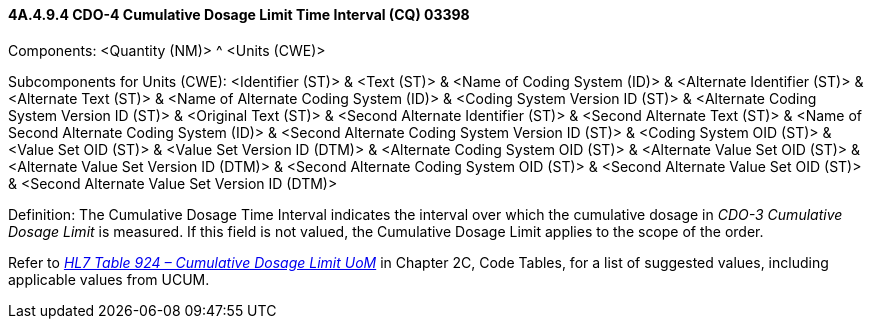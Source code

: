==== 4A.4.9.4 CDO-4 Cumulative Dosage Limit Time Interval (CQ) 03398

Components: <Quantity (NM)> ^ <Units (CWE)>

Subcomponents for Units (CWE): <Identifier (ST)> & <Text (ST)> & <Name of Coding System (ID)> & <Alternate Identifier (ST)> & <Alternate Text (ST)> & <Name of Alternate Coding System (ID)> & <Coding System Version ID (ST)> & <Alternate Coding System Version ID (ST)> & <Original Text (ST)> & <Second Alternate Identifier (ST)> & <Second Alternate Text (ST)> & <Name of Second Alternate Coding System (ID)> & <Second Alternate Coding System Version ID (ST)> & <Coding System OID (ST)> & <Value Set OID (ST)> & <Value Set Version ID (DTM)> & <Alternate Coding System OID (ST)> & <Alternate Value Set OID (ST)> & <Alternate Value Set Version ID (DTM)> & <Second Alternate Coding System OID (ST)> & <Second Alternate Value Set OID (ST)> & <Second Alternate Value Set Version ID (DTM)>

Definition: The Cumulative Dosage Time Interval indicates the interval over which the cumulative dosage in _CDO-3 Cumulative Dosage Limit_ is measured. If this field is not valued, the Cumulative Dosage Limit applies to the scope of the order.

Refer to file:///E:\V2\v2.9%20final%20Nov%20from%20Frank\V29_CH02C_Tables.docx#HL70924[_HL7 Table 924 – Cumulative Dosage Limit UoM_] in Chapter 2C, Code Tables, for a list of suggested values, including applicable values from UCUM.

